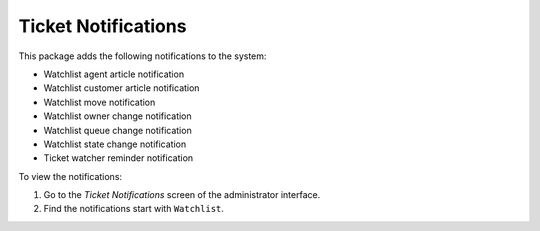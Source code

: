 Ticket Notifications
====================

This package adds the following notifications to the system:

- Watchlist agent article notification
- Watchlist customer article notification
- Watchlist move notification
- Watchlist owner change notification
- Watchlist queue change notification
- Watchlist state change notification
- Ticket watcher reminder notification

To view the notifications:

1. Go to the *Ticket Notifications* screen of the administrator interface.
2. Find the notifications start with ``Watchlist``.
